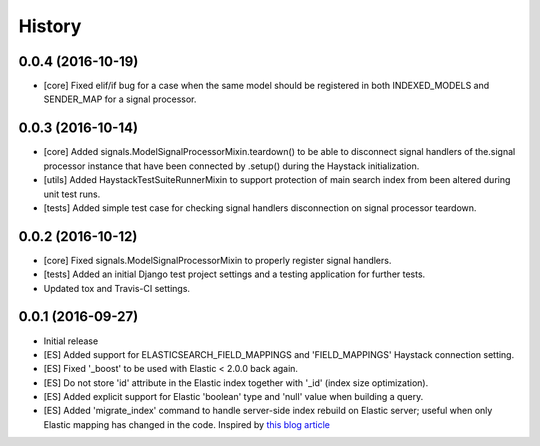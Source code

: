 .. :changelog:

History
-------

0.0.4 (2016-10-19)
++++++++++++++++++
* [core] Fixed elif/if bug for a case when the same model should be registered in both
  INDEXED_MODELS and SENDER_MAP for a signal processor.

0.0.3 (2016-10-14)
++++++++++++++++++
* [core] Added signals.ModelSignalProcessorMixin.teardown() to be able to
  disconnect signal handlers of the.signal processor instance that have
  been connected by .setup() during the Haystack initialization.
* [utils] Added HaystackTestSuiteRunnerMixin to support protection of main
  search index from been altered during unit test runs.
* [tests] Added simple test case for checking signal handlers disconnection
  on signal processor teardown.

0.0.2 (2016-10-12)
++++++++++++++++++
* [core] Fixed signals.ModelSignalProcessorMixin to properly register signal
  handlers.
* [tests] Added an initial Django test project settings and a testing
  application for further tests.
* Updated tox and Travis-CI settings.

0.0.1 (2016-09-27)
++++++++++++++++++

* Initial release
* [ES] Added support for ELASTICSEARCH_FIELD_MAPPINGS and 'FIELD_MAPPINGS'
  Haystack connection setting.
* [ES] Fixed '_boost' to be used with Elastic < 2.0.0 back again.
* [ES] Do not store 'id' attribute in the Elastic index together with '_id'
  (index size optimization).
* [ES] Added explicit support for Elastic 'boolean' type and 'null' value
  when building a query.
* [ES] Added 'migrate_index' command to handle server-side index rebuild on
  Elastic server; useful when only Elastic mapping has changed in the code.
  Inspired by `this blog article <http://cstrap.blogspot.ru/2015/06/dealing-with-elasticsearch-reindex-and.html>`_
